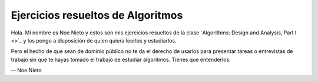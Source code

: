 Ejercicios resueltos de Algoritmos
----------------------------------

Hola. Mi nombre es Noe Nieto y estos son mis ejercicios resueltos de la clase
`Algorithms: Design and Analysis, Part I <>`_ y los pongo a disposición de
quien quiera leerlos y estudiarlos.

Pero el hecho de que sean de dominio público no te da el derecho de usarlos
para presentar tareas o entrevistas de trabajo sin que te hayas tomado el
trabajo de estudiar algoritmos. Tienes que entenderlos.


--
Noe Nieto
